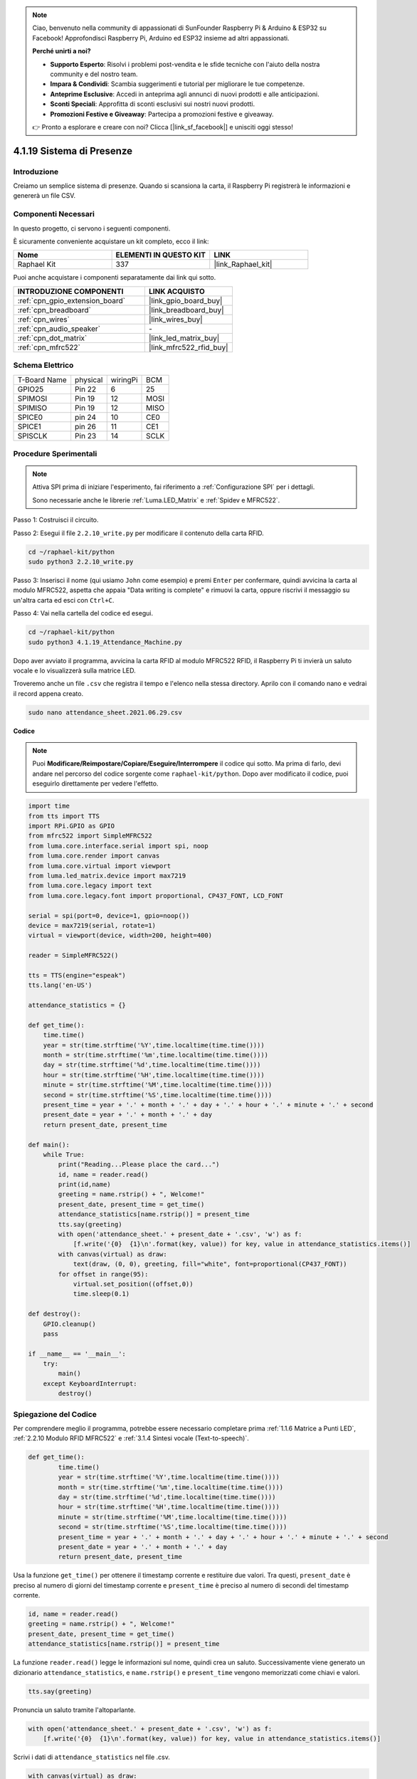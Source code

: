 .. note::

    Ciao, benvenuto nella community di appassionati di SunFounder Raspberry Pi & Arduino & ESP32 su Facebook! Approfondisci Raspberry Pi, Arduino ed ESP32 insieme ad altri appassionati.

    **Perché unirti a noi?**

    - **Supporto Esperto**: Risolvi i problemi post-vendita e le sfide tecniche con l'aiuto della nostra community e del nostro team.
    - **Impara & Condividi**: Scambia suggerimenti e tutorial per migliorare le tue competenze.
    - **Anteprime Esclusive**: Accedi in anteprima agli annunci di nuovi prodotti e alle anticipazioni.
    - **Sconti Speciali**: Approfitta di sconti esclusivi sui nostri nuovi prodotti.
    - **Promozioni Festive e Giveaway**: Partecipa a promozioni festive e giveaway.

    👉 Pronto a esplorare e creare con noi? Clicca [|link_sf_facebook|] e unisciti oggi stesso!

.. _4.1.19_py:

4.1.19 Sistema di Presenze
================================

Introduzione
---------------

Creiamo un semplice sistema di presenze. Quando si scansiona la carta, il Raspberry Pi registrerà le informazioni e genererà un file CSV.

Componenti Necessari
------------------------------

In questo progetto, ci servono i seguenti componenti.

.. image:: ../img/4.1.20components2.png

È sicuramente conveniente acquistare un kit completo, ecco il link: 

.. list-table::
    :widths: 20 20 20
    :header-rows: 1

    *   - Nome	
        - ELEMENTI IN QUESTO KIT
        - LINK
    *   - Raphael Kit
        - 337
        - |link_Raphael_kit|

Puoi anche acquistare i componenti separatamente dai link qui sotto.

.. list-table::
    :widths: 30 20
    :header-rows: 1

    *   - INTRODUZIONE COMPONENTI
        - LINK ACQUISTO

    *   - :ref:`cpn_gpio_extension_board`
        - |link_gpio_board_buy|
    *   - :ref:`cpn_breadboard`
        - |link_breadboard_buy|
    *   - :ref:`cpn_wires`
        - |link_wires_buy|
    *   - :ref:`cpn_audio_speaker`
        - \-
    *   - :ref:`cpn_dot_matrix`
        - |link_led_matrix_buy|
    *   - :ref:`cpn_mfrc522`
        - |link_mfrc522_rfid_buy|

Schema Elettrico
----------------------

============ ======== ======== ====
T-Board Name physical wiringPi BCM
GPIO25       Pin 22   6        25
SPIMOSI      Pin 19   12       MOSI
SPIMISO      Pin 19   12       MISO
SPICE0       pin 24   10       CE0
SPICE1       pin 26   11       CE1
SPISCLK      Pin 23   14       SCLK
============ ======== ======== ====

.. image:: ../img/4.1.20_schematic.png
   :align: center

Procedure Sperimentali
-------------------------

.. note::

    Attiva SPI prima di iniziare l'esperimento, fai riferimento a :ref:`Configurazione SPI` per i dettagli.
    
    Sono necessarie anche le librerie :ref:`Luma.LED_Matrix` e :ref:`Spidev e MFRC522`.

Passo 1: Costruisci il circuito.

.. image:: ../img/atten1.png

Passo 2: Esegui il file ``2.2.10_write.py`` per modificare il contenuto della carta RFID.

.. raw:: html

   <run></run>

.. code-block:: 

    cd ~/raphael-kit/python
    sudo python3 2.2.10_write.py

Passo 3: Inserisci il nome (qui usiamo ``John`` come esempio) e premi ``Enter`` per confermare, quindi avvicina la carta al modulo MFRC522, aspetta che appaia "Data writing is complete" e rimuovi la carta, oppure riscrivi il messaggio su un'altra carta ed esci con ``Ctrl+C``.

.. image:: ../img/write_card.png

Passo 4: Vai nella cartella del codice ed esegui.

.. raw:: html

   <run></run>

.. code-block::

    cd ~/raphael-kit/python
    sudo python3 4.1.19_Attendance_Machine.py

Dopo aver avviato il programma, avvicina la carta RFID al modulo MFRC522 RFID, il Raspberry Pi ti invierà un saluto vocale e lo visualizzerà sulla matrice LED.

Troveremo anche un file ``.csv`` che registra il tempo e l'elenco nella stessa directory. Aprilo con il comando nano e vedrai il record appena creato.

.. raw:: html

   <run></run>

.. code-block::

    sudo nano attendance_sheet.2021.06.29.csv

.. image:: ../img/atten3.png
  :width: 400

**Codice**

.. note::
    Puoi **Modificare/Reimpostare/Copiare/Eseguire/Interrompere** il codice qui sotto. Ma prima di farlo, devi andare nel percorso del codice sorgente come ``raphael-kit/python``. Dopo aver modificato il codice, puoi eseguirlo direttamente per vedere l'effetto.

.. raw:: html

    <run></run>

.. code-block:: python

    import time
    from tts import TTS
    import RPi.GPIO as GPIO
    from mfrc522 import SimpleMFRC522
    from luma.core.interface.serial import spi, noop
    from luma.core.render import canvas
    from luma.core.virtual import viewport
    from luma.led_matrix.device import max7219
    from luma.core.legacy import text
    from luma.core.legacy.font import proportional, CP437_FONT, LCD_FONT

    serial = spi(port=0, device=1, gpio=noop())
    device = max7219(serial, rotate=1)
    virtual = viewport(device, width=200, height=400)

    reader = SimpleMFRC522()

    tts = TTS(engine="espeak")
    tts.lang('en-US')

    attendance_statistics = {}

    def get_time():
        time.time()
        year = str(time.strftime('%Y',time.localtime(time.time())))
        month = str(time.strftime('%m',time.localtime(time.time())))
        day = str(time.strftime('%d',time.localtime(time.time())))
        hour = str(time.strftime('%H',time.localtime(time.time())))
        minute = str(time.strftime('%M',time.localtime(time.time())))
        second = str(time.strftime('%S',time.localtime(time.time())))
        present_time = year + '.' + month + '.' + day + '.' + hour + '.' + minute + '.' + second
        present_date = year + '.' + month + '.' + day
        return present_date, present_time

    def main():
        while True:
            print("Reading...Please place the card...")
            id, name = reader.read()
            print(id,name)
            greeting = name.rstrip() + ", Welcome!"
            present_date, present_time = get_time()
            attendance_statistics[name.rstrip()] = present_time
            tts.say(greeting)
            with open('attendance_sheet.' + present_date + '.csv', 'w') as f:
                [f.write('{0}  {1}\n'.format(key, value)) for key, value in attendance_statistics.items()]
            with canvas(virtual) as draw:
                text(draw, (0, 0), greeting, fill="white", font=proportional(CP437_FONT))
            for offset in range(95):
                virtual.set_position((offset,0))
                time.sleep(0.1)

    def destroy():
        GPIO.cleanup()
        pass

    if __name__ == '__main__':
        try:
            main()
        except KeyboardInterrupt:
            destroy()

Spiegazione del Codice
---------------------------

Per comprendere meglio il programma, potrebbe essere necessario completare prima :ref:`1.1.6 Matrice a Punti LED`, :ref:`2.2.10 Modulo RFID MFRC522` e :ref:`3.1.4 Sintesi vocale (Text-to-speech)`.

.. code-block:: python

    def get_time():
	    time.time()
	    year = str(time.strftime('%Y',time.localtime(time.time())))
	    month = str(time.strftime('%m',time.localtime(time.time())))
	    day = str(time.strftime('%d',time.localtime(time.time())))
	    hour = str(time.strftime('%H',time.localtime(time.time())))
	    minute = str(time.strftime('%M',time.localtime(time.time())))
	    second = str(time.strftime('%S',time.localtime(time.time())))
	    present_time = year + '.' + month + '.' + day + '.' + hour + '.' + minute + '.' + second
	    present_date = year + '.' + month + '.' + day
	    return present_date, present_time

Usa la funzione ``get_time()`` per ottenere il timestamp corrente e restituire due valori.
Tra questi, ``present_date`` è preciso al numero di giorni del timestamp corrente e ``present_time`` è preciso al numero di secondi del timestamp corrente.

.. code-block:: python

    id, name = reader.read()
    greeting = name.rstrip() + ", Welcome!"
    present_date, present_time = get_time()
    attendance_statistics[name.rstrip()] = present_time

La funzione ``reader.read()`` legge le informazioni sul nome, quindi crea un saluto.
Successivamente viene generato un dizionario ``attendance_statistics``, e ``name.rstrip()`` e ``present_time`` vengono memorizzati come chiavi e valori.

.. code-block:: python

    tts.say(greeting)

Pronuncia un saluto tramite l'altoparlante.

.. code-block:: python

    with open('attendance_sheet.' + present_date + '.csv', 'w') as f:
        [f.write('{0}  {1}\n'.format(key, value)) for key, value in attendance_statistics.items()]

Scrivi i dati di ``attendance_statistics`` nel file .csv.

.. code-block:: python

    with canvas(virtual) as draw:
        text(draw, (0, 0), greeting, fill="white", font=proportional(CP437_FONT))
    for offset in range(95):
        virtual.set_position((offset,0))
        time.sleep(0.1)

Fai scorrere questo saluto sul display.

**Immagine del Fenomeno**

.. image:: ../img/attend_system.JPG

